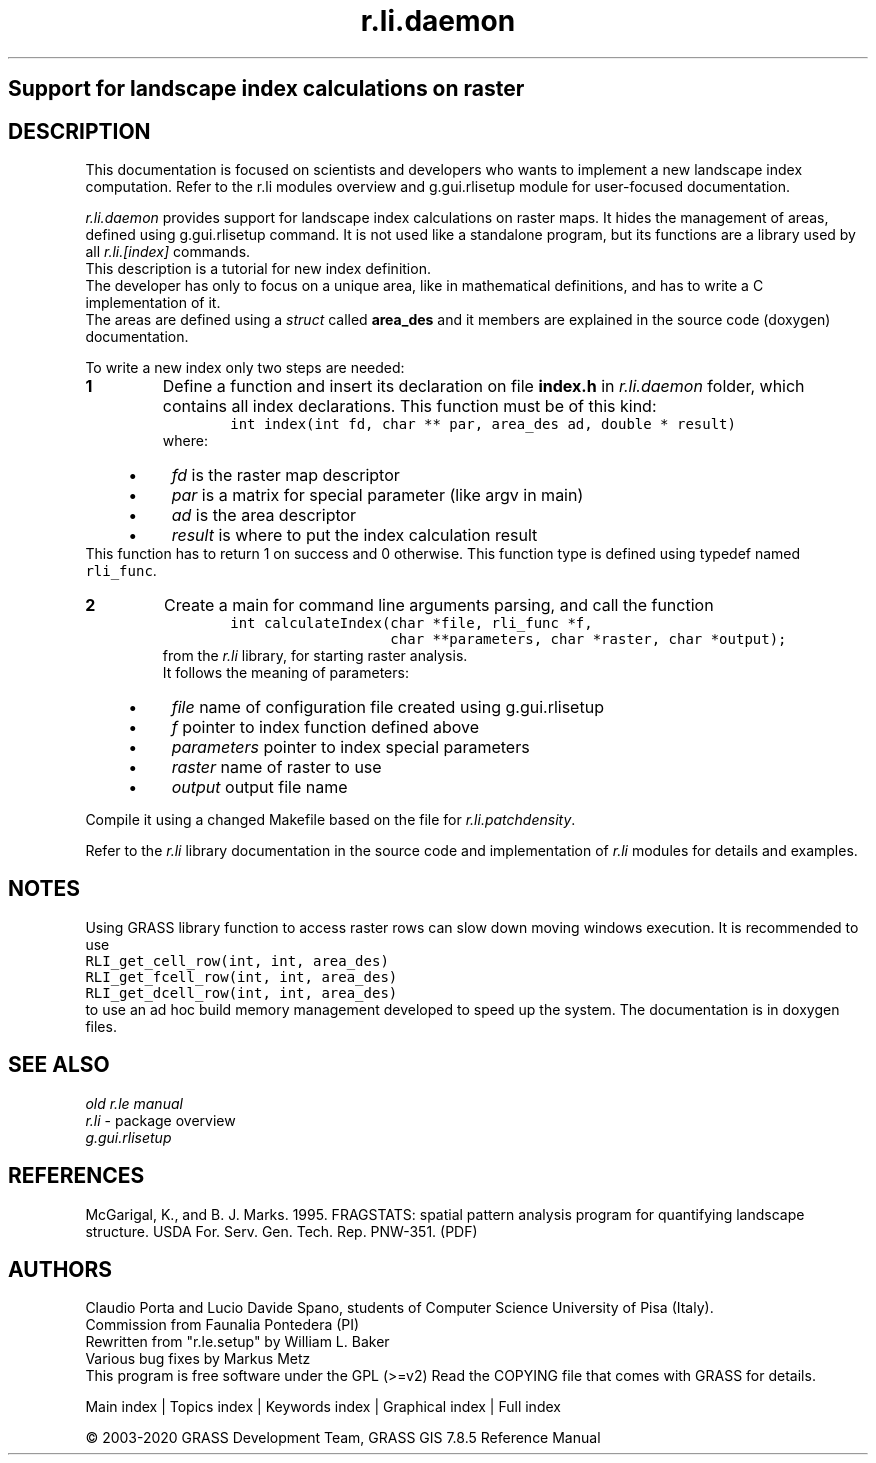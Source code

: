 .TH r.li.daemon 1 "" "GRASS 7.8.5" "GRASS GIS User's Manual"
.SH Support for landscape index calculations on raster
.SH DESCRIPTION
This documentation is focused on scientists and developers who wants to
implement a new landscape index computation. Refer to the
r.li modules overview and
g.gui.rlisetup module for user\-focused
documentation.
.PP
\fIr.li.daemon\fR provides support for landscape index calculations on raster
maps. It hides the management of areas, defined using g.gui.rlisetup
command. It is not used like a standalone program, but its functions are
a library used by all \fIr.li.[index]\fR commands.
.br
This description is a tutorial for new index definition.
.br
.br
The developer has only to focus on a unique area, like in mathematical definitions, and
has to write a C implementation of it.
.br
The areas are defined using a \fIstruct\fR called \fBarea_des\fR and it members are
explained in the source code (doxygen) documentation.
.PP
To write a new index only two steps are needed:
.IP
.IP \fB1\fR
Define a function and insert its declaration on file \fBindex.h\fR in \fIr.li.daemon\fR
folder, which contains all index declarations. This function must be of this kind:
.br
.nf
\fC
        int index(int fd, char ** par, area_des ad, double * result)
\fR
.fi
where:
.RS 4n
.IP \(bu 4n
\fIfd\fR is the raster map descriptor
.IP \(bu 4n
\fIpar\fR is a matrix for special parameter (like argv in main)
.IP \(bu 4n
\fIad\fR is the area descriptor
.IP \(bu 4n
\fIresult\fR is where to put the index calculation result
.RE
This function has to return 1 on success and 0 otherwise.
This function type is defined using typedef named \fCrli_func\fR.
.IP \fB2\fR
Create a main for command line arguments parsing, and call the function
.br
.nf
\fC
        int calculateIndex(char *file, rli_func *f,
                           char **parameters, char *raster, char *output);
\fR
.fi
from the \fIr.li\fR library, for starting raster analysis.
.br
It follows the meaning of parameters:
.RS 4n
.IP \(bu 4n
\fIfile\fR name of configuration file created using g.gui.rlisetup
.IP \(bu 4n
\fIf\fR pointer to index function defined above
.IP \(bu 4n
\fIparameters\fR pointer to index special parameters
.IP \(bu 4n
\fIraster\fR name of raster to use
.IP \(bu 4n
\fIoutput\fR output file name
.RE
.PP
Compile it using a changed Makefile based on the file for \fIr.li.patchdensity\fR.
.PP
Refer to the \fIr.li\fR library documentation in the source code and
implementation of \fIr.li\fR modules for details and examples.
.SH NOTES
Using GRASS library function to access raster rows can slow down moving windows
execution. It is recommended to use
.br
.br
.nf
\fC
RLI_get_cell_row(int, int, area_des)
RLI_get_fcell_row(int, int, area_des)
RLI_get_dcell_row(int, int, area_des)
\fR
.fi
.br
to use an ad hoc build memory management developed to speed up the system.
The documentation is in doxygen files.
.SH SEE ALSO
\fIold r.le manual\fR
.br
\fIr.li\fR \- package overview
.br
\fIg.gui.rlisetup\fR
.SH REFERENCES
McGarigal, K., and B. J. Marks. 1995. FRAGSTATS: spatial pattern
analysis program for quantifying landscape structure. USDA For. Serv.
Gen. Tech. Rep. PNW\-351. (PDF)
.SH AUTHORS
Claudio Porta and Lucio Davide Spano, students of Computer Science
University of Pisa (Italy).
.br
Commission from Faunalia Pontedera (PI)
.br
Rewritten from \(dqr.le.setup\(dq by William L. Baker
.br
Various bug fixes by Markus Metz
.br
This program is free software under the GPL (>=v2)
Read the COPYING file that comes with GRASS for details.
.PP
Main index |
Topics index |
Keywords index |
Graphical index |
Full index
.PP
© 2003\-2020
GRASS Development Team,
GRASS GIS 7.8.5 Reference Manual
